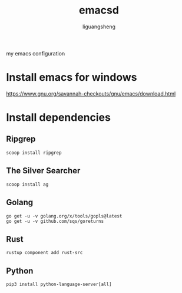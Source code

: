 #+TITLE: emacsd
#+AUTHOR: liguangsheng
#+STARTUP: showall

my emacs configuration

* Install emacs for windows

  https://www.gnu.org/savannah-checkouts/gnu/emacs/download.html

* Install dependencies
** Ripgrep
   #+BEGIN_SRC 
   scoop install ripgrep
   #+END_SRC
   
** The Silver Searcher
   #+BEGIN_SRC 
   scoop install ag
   #+END_SRC

** Golang
   #+BEGIN_SRC 
   go get -u -v golang.org/x/tools/gopls@latest
   go get -u -v github.com/sqs/goreturns
   #+END_SRC

** Rust
   #+BEGIN_SRC 
   rustup component add rust-src
   #+END_SRC
 

** Python 
   #+BEGIN_SRC 
   pip3 install python-language-server[all]
   #+END_SRC
